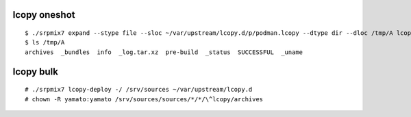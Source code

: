 lcopy oneshot
================
::
   
    $ ./srpmix7 expand --stype file --sloc ~/var/upstream/lcopy.d/p/podman.lcopy --dtype dir --dloc /tmp/A lcopy 
    $ ls /tmp/A
    archives  _bundles  info  _log.tar.xz  pre-build  _status  SUCCESSFUL  _uname

lcopy bulk
================
::

   # ./srpmix7 lcopy-deploy -/ /srv/sources ~/var/upstream/lcopy.d
   # chown -R yamato:yamato /srv/sources/sources/*/*/\^lcopy/archives
